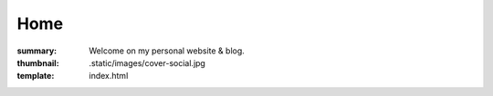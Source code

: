 Home
####

:summary: Welcome on my personal website & blog.
:thumbnail: .static/images/cover-social.jpg
:template: index.html